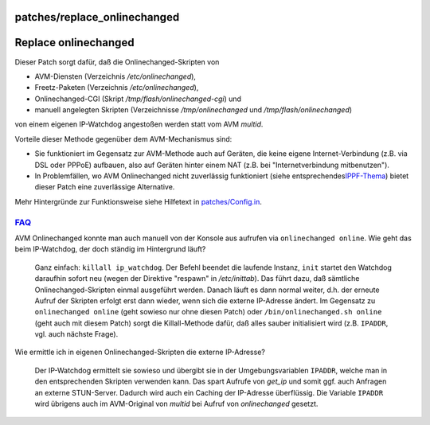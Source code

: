 patches/replace_onlinechanged
=============================
.. _Replaceonlinechanged:

Replace onlinechanged
=====================

Dieser Patch sorgt dafür, daß die Onlinechanged-Skripten von

-  AVM-Diensten (Verzeichnis */etc/onlinechanged*),
-  Freetz-Paketen (Verzeichnis */etc/onlinechanged*),
-  Onlinechanged-CGI (Skript */tmp/flash/onlinechanged-cgi*) und
-  manuell angelegten Skripten (Verzeichnisse */tmp/onlinechanged* und
   */tmp/flash/onlinechanged*)

von einem eigenen IP-Watchdog angestoßen werden statt vom AVM *multid*.

Vorteile dieser Methode gegenüber dem AVM-Mechanismus sind:

-  Sie funktioniert im Gegensatz zur AVM-Methode auch auf Geräten, die
   keine eigene Internet-Verbindung (z.B. via DSL oder PPPoE) aufbauen,
   also auf Geräten hinter einem NAT (z.B. bei "Internetverbindung
   mitbenutzen").
-  In Problemfällen, wo AVM Onlinechanged nicht zuverlässig funktioniert
   (siehe entsprechendes
   `​IPPF-Thema <http://www.ip-phone-forum.de/showthread.php?t=231873>`__)
   bietet dieser Patch eine zuverlässige Alternative.

Mehr Hintergründe zur Funktionsweise siehe Hilfetext in
`patches/Config.in </browser/trunk/patches/Config.in?rev=8350#L1076>`__\ `​ </export/8350/trunk/patches/Config.in#L1076>`__.

.. _FAQ:

`FAQ <../FAQ.html>`__
---------------------

AVM Onlinechanged konnte man auch manuell von der Konsole aus aufrufen
via ``onlinechanged online``. Wie geht das beim IP-Watchdog, der doch
ständig im Hintergrund läuft?

   Ganz einfach: ``killall ip_watchdog``. Der Befehl beendet die
   laufende Instanz, ``init`` startet den Watchdog daraufhin sofort neu
   (wegen der Direktive "respawn" in */etc/inittab*). Das führt dazu,
   daß sämtliche Onlinechanged-Skripten einmal ausgeführt werden. Danach
   läuft es dann normal weiter, d.h. der erneute Aufruf der Skripten
   erfolgt erst dann wieder, wenn sich die externe IP-Adresse ändert. Im
   Gegensatz zu ``onlinechanged online`` (geht sowieso nur ohne diesen
   Patch) oder ``/bin/onlinechanged.sh online`` (geht auch mit diesem
   Patch) sorgt die Killall-Methode dafür, daß alles sauber
   initialisiert wird (z.B. ``IPADDR``, vgl. auch nächste Frage).

Wie ermittle ich in eigenen Onlinechanged-Skripten die externe
IP-Adresse?

   Der IP-Watchdog ermittelt sie sowieso und übergibt sie in der
   Umgebungsvariablen ``IPADDR``, welche man in den entsprechenden
   Skripten verwenden kann. Das spart Aufrufe von *get_ip* und somit
   ggf. auch Anfragen an externe STUN-Server. Dadurch wird auch ein
   Caching der IP-Adresse überflüssig. Die Variable ``IPADDR`` wird
   übrigens auch im AVM-Original von *multid* bei Aufruf von
   *onlinechanged* gesetzt.
